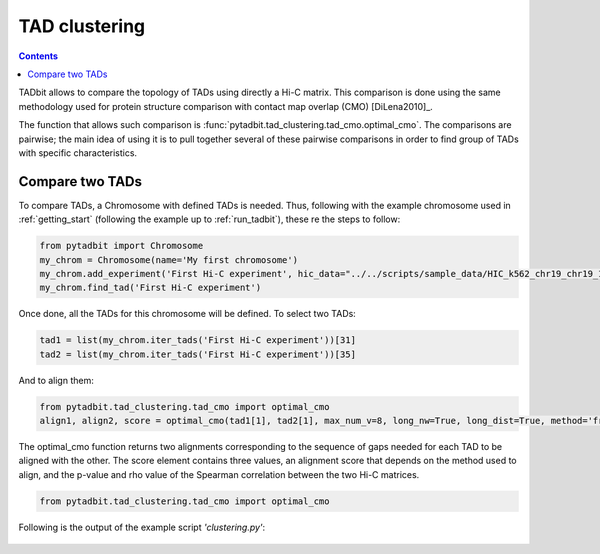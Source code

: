 
TAD clustering
==============



.. contents::
   :depth: 3

TADbit allows to compare the topology of TADs using directly a Hi-C matrix. This comparison is done using 
the same methodology used for protein structure comparison with contact map overlap (CMO) [DiLena2010]_.

The function that allows such comparison is :func:`pytadbit.tad_clustering.tad_cmo.optimal_cmo`. The 
comparisons are pairwise; the main idea of using it is to pull together several of these pairwise comparisons 
in order to find group of TADs with specific characteristics.



Compare two TADs
----------------

To compare TADs, a Chromosome with defined TADs is needed. Thus, following with the example chromosome used 
in :ref:`getting_start` (following the example up to :ref:`run_tadbit`), these re the steps to follow:


.. code:: python

    from pytadbit import Chromosome
    my_chrom = Chromosome(name='My first chromosome')
    my_chrom.add_experiment('First Hi-C experiment', hic_data="../../scripts/sample_data/HIC_k562_chr19_chr19_100000_obs.txt", resolution=100000)
    my_chrom.find_tad('First Hi-C experiment')
    



.. ansi-block::

    /usr/local/lib/python2.7/dist-packages/pytadbit/parsers/hic_parser.py:93: UserWarning: WARNING: non integer values
      warn('WARNING: non integer values')


Once done, all the TADs for this chromosome will be defined. To select two TADs:


.. code:: python

    tad1 = list(my_chrom.iter_tads('First Hi-C experiment'))[31]
    tad2 = list(my_chrom.iter_tads('First Hi-C experiment'))[35]



And to align them:



.. code:: python

    
    from pytadbit.tad_clustering.tad_cmo import optimal_cmo
    align1, align2, score = optimal_cmo(tad1[1], tad2[1], max_num_v=8, long_nw=True, long_dist=True, method='frobenius')



The optimal_cmo function returns two alignments corresponding to the sequence of gaps needed for each TAD to 
be aligned with the other. The score element contains three values, an alignment score that depends on the 
method used to align, and the p-value and rho value of the Spearman correlation between the two Hi-C matrices.


.. code:: python

    from pytadbit.tad_clustering.tad_cmo import optimal_cmo


Following is the output of the example script *'clustering.py'*:

.. figure::  ../pictures/clustering.png
   :align:   center
   :width:   900

